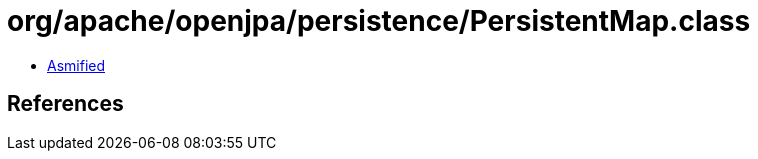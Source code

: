 = org/apache/openjpa/persistence/PersistentMap.class

 - link:PersistentMap-asmified.java[Asmified]

== References


